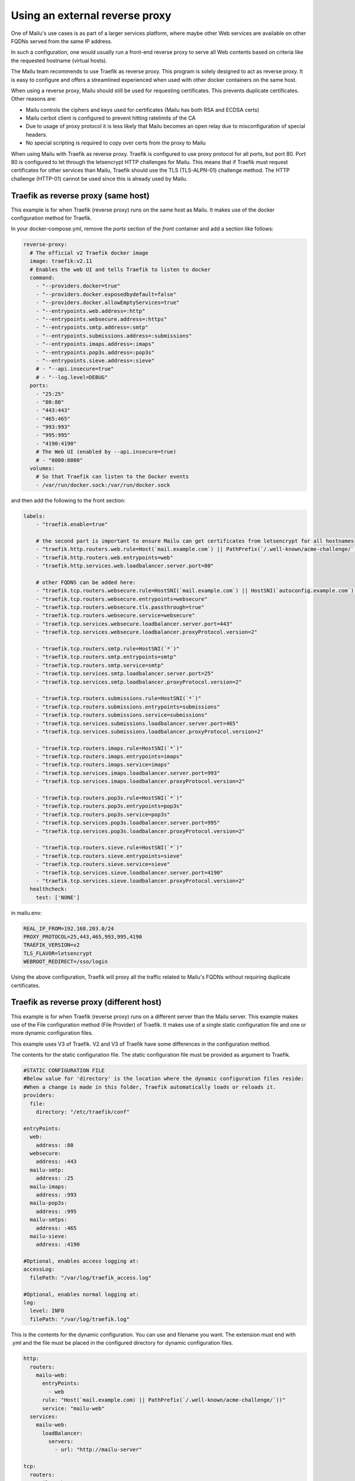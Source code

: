 Using an external reverse proxy
===============================

One of Mailu's use cases is as part of a larger services platform, where maybe
other Web services are available on other FQDNs served from the same IP address.

In such a configuration, one would usually run a front-end reverse proxy to serve all
Web contents based on criteria like the requested hostname (virtual hosts).

The Mailu team recommends to use Traefik as reverse proxy. This program is solely designed
to act as reverse proxy. It is easy to configure and offers a streamlined experienced when
used with other docker containers on the same host.

When using a reverse proxy, Mailu should still be used for requesting certificates.
This prevents duplicate certificates.
Other reasons are:

- Mailu controls the ciphers and keys used for certificates (Mailu has both RSA and ECDSA certs)
- Mailu cerbot client is configured to prevent hitting ratelimits of the CA
- Due to usage of proxy protocol it is less likely that Mailu becomes an open relay due to misconfiguration of special headers.
- No special scripting is required to copy over certs from the proxy to Mailu

When using Mailu with Traefik as reverse proxy. Traefik is configured to use proxy protocol for all ports, but port 80.
Port 80 is configured to let through the letsencrypt HTTP challenges for Mailu.
This means that if Traefik must request certificates for other services than Mailu, Traefik should use the TLS (TLS-ALPN-01)
challenge method. The HTTP challenge (HTTP-01) cannot be used since this is already used by Mailu.

.. _traefik_proxy:

Traefik as reverse proxy (same host)
------------------------------------

This example is for when Traefik (reverse proxy) runs on the same host as Mailu.
It makes use of the docker configuration method for Traefik.

In your docker-compose.yml, remove the `ports` section of the `front` container
and add a section like follows:

.. code-block:: yaml

  reverse-proxy:
    # The official v2 Traefik docker image
    image: traefik:v2.11
    # Enables the web UI and tells Traefik to listen to docker
    command:
      - "--providers.docker=true"
      - "--providers.docker.exposedbydefault=false"
      - "--providers.docker.allowEmptyServices=true"
      - "--entrypoints.web.address=:http"
      - "--entrypoints.websecure.address=:https"
      - "--entrypoints.smtp.address=:smtp"
      - "--entrypoints.submissions.address=:submissions"
      - "--entrypoints.imaps.address=:imaps"
      - "--entrypoints.pop3s.address=:pop3s"
      - "--entrypoints.sieve.address=:sieve"
      # - "--api.insecure=true"
      # - "--log.level=DEBUG"
    ports:
      - "25:25"
      - "80:80"
      - "443:443"
      - "465:465"
      - "993:993"
      - "995:995"
      - "4190:4190"
      # The Web UI (enabled by --api.insecure=true)
      # - "8080:8080"
    volumes:
      # So that Traefik can listen to the Docker events
      - /var/run/docker.sock:/var/run/docker.sock

and then add the following to the front section:

.. code-block:: yaml

  labels:
      - "traefik.enable=true"

      # the second part is important to ensure Mailu can get certificates from letsencrypt for all hostnames
      - "traefik.http.routers.web.rule=Host(`mail.example.com`) || PathPrefix(`/.well-known/acme-challenge/`)"
      - "traefik.http.routers.web.entrypoints=web"
      - "traefik.http.services.web.loadbalancer.server.port=80"

      # other FQDNS can be added here:
      - "traefik.tcp.routers.websecure.rule=HostSNI(`mail.example.com`) || HostSNI(`autoconfig.example.com`) || HostSNI(`mta-sts.example.com`)"
      - "traefik.tcp.routers.websecure.entrypoints=websecure"
      - "traefik.tcp.routers.websecure.tls.passthrough=true"
      - "traefik.tcp.routers.websecure.service=websecure"
      - "traefik.tcp.services.websecure.loadbalancer.server.port=443"
      - "traefik.tcp.services.websecure.loadbalancer.proxyProtocol.version=2"

      - "traefik.tcp.routers.smtp.rule=HostSNI(`*`)"
      - "traefik.tcp.routers.smtp.entrypoints=smtp"
      - "traefik.tcp.routers.smtp.service=smtp"
      - "traefik.tcp.services.smtp.loadbalancer.server.port=25"
      - "traefik.tcp.services.smtp.loadbalancer.proxyProtocol.version=2"

      - "traefik.tcp.routers.submissions.rule=HostSNI(`*`)"
      - "traefik.tcp.routers.submissions.entrypoints=submissions"
      - "traefik.tcp.routers.submissions.service=submissions"
      - "traefik.tcp.services.submissions.loadbalancer.server.port=465"
      - "traefik.tcp.services.submissions.loadbalancer.proxyProtocol.version=2"

      - "traefik.tcp.routers.imaps.rule=HostSNI(`*`)"
      - "traefik.tcp.routers.imaps.entrypoints=imaps"
      - "traefik.tcp.routers.imaps.service=imaps"
      - "traefik.tcp.services.imaps.loadbalancer.server.port=993"
      - "traefik.tcp.services.imaps.loadbalancer.proxyProtocol.version=2"

      - "traefik.tcp.routers.pop3s.rule=HostSNI(`*`)"
      - "traefik.tcp.routers.pop3s.entrypoints=pop3s"
      - "traefik.tcp.routers.pop3s.service=pop3s"
      - "traefik.tcp.services.pop3s.loadbalancer.server.port=995"
      - "traefik.tcp.services.pop3s.loadbalancer.proxyProtocol.version=2"

      - "traefik.tcp.routers.sieve.rule=HostSNI(`*`)"
      - "traefik.tcp.routers.sieve.entrypoints=sieve"
      - "traefik.tcp.routers.sieve.service=sieve"
      - "traefik.tcp.services.sieve.loadbalancer.server.port=4190"
      - "traefik.tcp.services.sieve.loadbalancer.proxyProtocol.version=2"
    healthcheck:
      test: ['NONE']

in mailu.env:

.. code-block:: bash

  REAL_IP_FROM=192.168.203.0/24
  PROXY_PROTOCOL=25,443,465,993,995,4190
  TRAEFIK_VERSION=v2
  TLS_FLAVOR=letsencrypt
  WEBROOT_REDIRECT=/sso/login

Using the above configuration, Traefik will proxy all the traffic related to Mailu's FQDNs without requiring duplicate certificates.


Traefik as reverse proxy (different host)
-----------------------------------------

This example is for when Traefik (reverse proxy) runs on a different server than the Mailu server.
This example makes use of the File configuration method (File Provider) of Traefik.
It makes use of a single static configuration file and one or more dynamic configuration files.

This example uses V3 of Traefik. V2 and V3 of Traefik have some differences in the configuration method.

The contents for the static configuration file. The static configuration file must be provided as argument to Traefik.

.. code-block:: yaml

  #STATIC CONFIGURATION FILE
  #Below value for 'directory' is the location where the dynamic configuration files reside:
  #When a change is made in this folder, Traefik automatically loads or reloads it.
  providers:
    file:
      directory: "/etc/traefik/conf"

  entryPoints:
    web:
      address: :80
    websecure:
      address: :443
    mailu-smtp:
      address: :25
    mailu-imaps:
      address: :993
    mailu-pop3s:
      address: :995
    mailu-smtps:
      address: :465
    mailu-sieve:
      address: :4190

  #Optional, enables access logging at:
  accessLog:
    filePath: "/var/log/traefik_access.log"

  #Optional, enables normal logging at:
  log:
    level: INFO
    filePath: "/var/log/traefik.log"


This is the contents for the dynamic configuration. You can use and filename you want.
The extension must end with .yml and the file must be placed in the configured directory for
dynamic configuration files.


.. code-block:: yaml

  http:
    routers:
      mailu-web:
        entryPoints:
          - web
        rule: "Host(`mail.example.com) || PathPrefix(`/.well-known/acme-challenge/`))"
        service: "mailu-web"
    services:
      mailu-web:
        loadBalancer:
          servers:
            - url: "http://mailu-server"

  tcp:
    routers:
      mailu-websecure:
        entryPoints:
          - websecure
        # Add other FQDN's here
        rule: "HostSNI(`mail.example.com`) || HostSNI(`autoconfig.example.com`) || HostSNI(`mta-sts.example.com`)"
        service: "mailu-websecure"
        tls:
          passthrough: true
      mailu-smtp:
        entryPoints:
          - mailu-smtp
        rule: "HostSNI(`*`)"
        service: "mailu-smtp"
      mailu-imaps:
        entryPoints:
          - mailu-imaps
        rule: "HostSNI(`*`)"
        service: "mailu-imaps"
        tls:
          passthrough: true
      mailu-pop3s:
        entryPoints:
          - mailu-pop3s
        rule: "HostSNI(`*`)"
        service: "mailu-pop3s"
        tls:
          passthrough: true
      mailu-smtps:
        entryPoints:
          - mailu-smtps
        rule: "HostSNI(`*`)"
        service: "mailu-smtps"
        tls:
          passthrough: true
      mailu-sieve:
        entryPoints:
          - mailu-sieve
        rule: "HostSNI(`*`)"
        service: "mailu-sieve"
    services:
      mailu-websecure:
        loadBalancer:
          proxyProtocol:
            version: 2
          servers:
            - address: "mailu-server:443"
      mailu-smtp:
        loadBalancer:
          proxyProtocol:
            version: 2
          servers:
            - address: "mailu-server:25"
      mailu-smtps:
        loadBalancer:
          proxyProtocol:
            version: 2
          servers:
            - address: "mailu-server:465"
      mailu-imaps:
        loadBalancer:
          proxyProtocol:
            version: 2
          servers:
            - address: "mailu-server:993"
      mailu-pop3s:
        loadBalancer:
          proxyProtocol:
            version: 2
          servers:
            - address: "mailu-server:995"
      mailu-sieve:
        loadBalancer:
          proxyProtocol:
            version: 2
          servers:
            - address: "mailu-server:4190"


In the mailu.env file add the following:


.. code-block:: bash

  #Add the IP address of the Traefik server as value for REAL_IP_FROM
  REAL_IP_FROM=192.168.2.300/32
  PROXY_PROTOCOL=25,443,465,993,995,4190
  TLS_FLAVOR=letsencrypt
  WEBROOT_REDIRECT=/sso/login


Using the above configuration, Traefik will proxy all the traffic related to Mailu's FQDNs without requiring duplicate certificates.